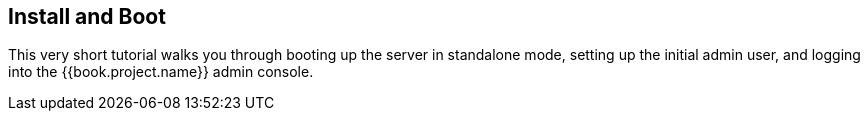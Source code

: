 [[_install-boot]]

== Install and Boot

This very short tutorial walks you through booting up the server in standalone mode, setting up the initial admin user,
and logging into the {{book.project.name}} admin console.

